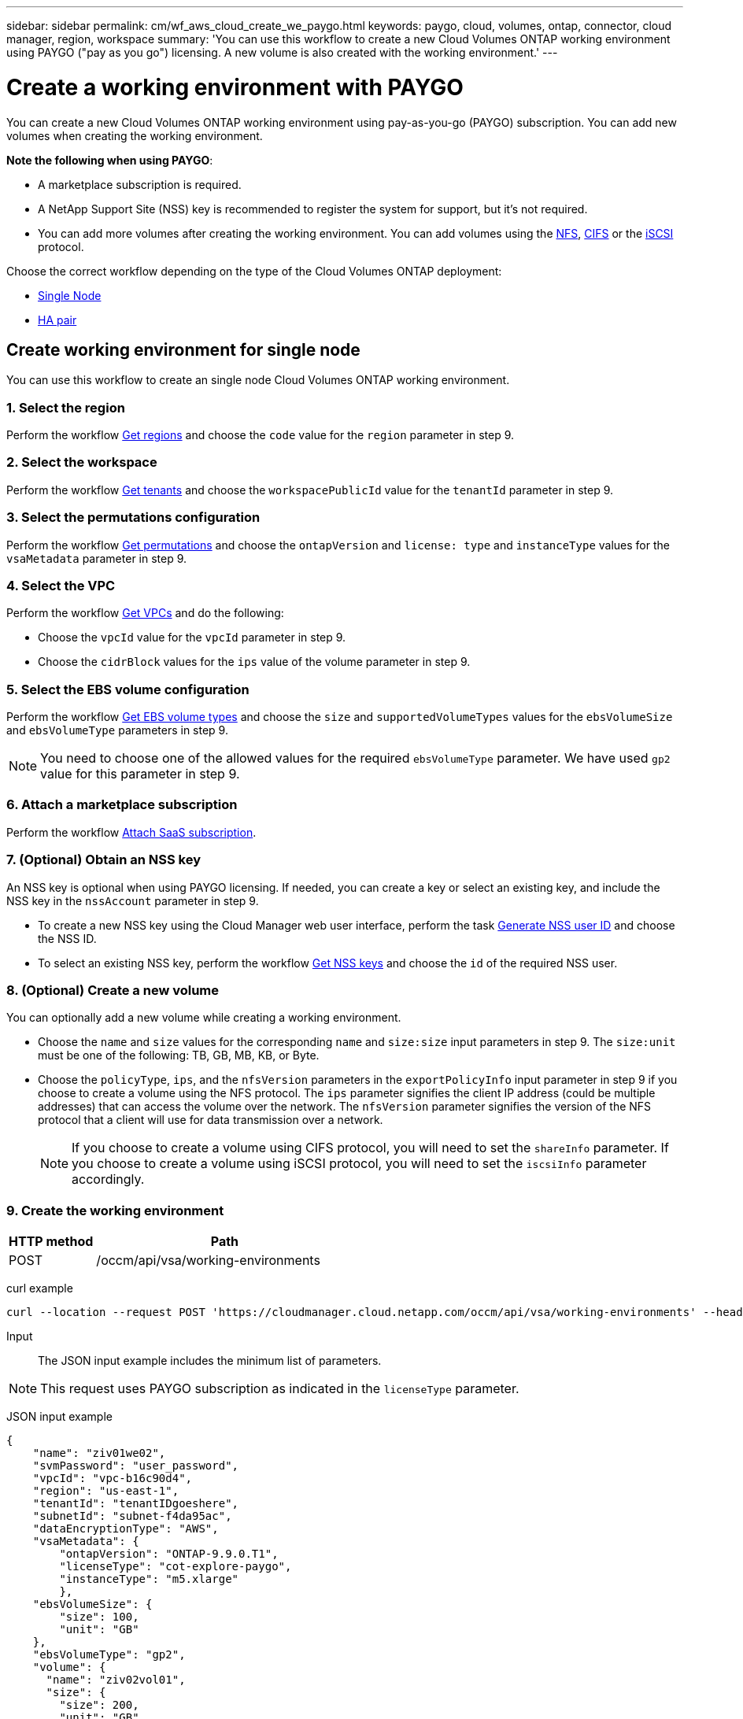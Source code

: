 ---
sidebar: sidebar
permalink: cm/wf_aws_cloud_create_we_paygo.html
keywords: paygo, cloud, volumes, ontap, connector, cloud manager, region, workspace
summary: 'You can use this workflow to create a new Cloud Volumes ONTAP working environment using PAYGO ("pay as you go") licensing. A new volume is also created with the working environment.'
---

= Create a working environment with PAYGO
:hardbreaks:
:nofooter:
:icons: font
:linkattrs:
:imagesdir: ./media/

[.lead]
You can create a new Cloud Volumes ONTAP working environment using pay-as-you-go (PAYGO) subscription. You can add new volumes when creating the working environment.

====
*Note the following when using PAYGO*:

* A marketplace subscription is required.
* A NetApp Support Site (NSS) key is recommended to register the system for support, but it's not required.
//* A new volume can also be created with this working environment.
* You can add more volumes after creating the working environment. You can add volumes using the link:wf_aws_ontap_create_vol_nfs.html[NFS], link:wf_aws_ontap_create_vol_cifs.html[CIFS] or the link:wf_aws_ontap_create_vol_iscsi.html[iSCSI] protocol.

====

Choose the correct workflow depending on the type of the Cloud Volumes ONTAP deployment:

* <<Create working environment for single node, Single Node>>
* <<Create working environment for high availability pair, HA pair>>

== Create working environment for single node

You can use this workflow to create an single node Cloud Volumes ONTAP working environment.

=== 1. Select the region

Perform the workflow link:wf_aws_cloud_md_get_regions.html#get-regions-for-single-node[Get regions] and choose the `code` value for the `region` parameter in step 9.

=== 2. Select the workspace

Perform the workflow link:wf_common_identity_get_tenants.html[Get tenants] and choose the `workspacePublicId` value for the `tenantId` parameter in step 9.

=== 3. Select the permutations configuration

Perform the workflow link:wf_aws_cloud_md_get_permutations.html#get-permutations-for-single-node[Get permutations] and choose the `ontapVersion` and `license: type` and `instanceType` values for the `vsaMetadata` parameter in step 9.

=== 4. Select the VPC

Perform the workflow link:wf_aws_cloud_md_get_vpcs.html#get-vpcs-for-single-node[Get VPCs] and do the following:

* Choose the `vpcId` value for the `vpcId` parameter in step 9.
* Choose the `cidrBlock` values for the `ips` value of the volume parameter in step 9.

=== 5. Select the EBS volume configuration

Perform the workflow link:wf_aws_cloud_md_get_ebs_vol_types.html#get-ebs-volume-types-for-single-node[Get EBS volume types] and choose the `size` and `supportedVolumeTypes` values for the `ebsVolumeSize` and `ebsVolumeType` parameters in step 9.

NOTE: You need to choose one of the allowed values for the required `ebsVolumeType` parameter. We have used `gp2` value for this parameter in step 9.

=== 6. Attach a marketplace subscription

Perform the workflow link:wf_common_occm_attach_subscription.html[Attach SaaS subscription].

=== 7. (Optional) Obtain an NSS key

An NSS key is optional when using PAYGO licensing. If needed, you can create a key or select an existing key, and include the NSS key in the `nssAccount` parameter in step 9.

* To create a new NSS key using the Cloud Manager web user interface, perform the task link:../platform/get_nss_key.html[Generate NSS user ID] and choose the NSS ID.

* To select an existing NSS key, perform the workflow link:wf_common_identity_get_nss_keys.html[Get NSS keys] and choose the `id` of the required NSS user.

=== 8. (Optional) Create a new volume

You can optionally add a new volume while creating a working environment.

* Choose the `name` and `size` values for the corresponding `name` and `size:size` input parameters in step 9. The `size:unit` must be one of the following: TB, GB, MB, KB, or Byte.

* Choose the `policyType`, `ips`, and the `nfsVersion` parameters in the `exportPolicyInfo` input parameter in step 9 if you choose to create a volume using the NFS protocol. The `ips` parameter signifies the client IP address (could be multiple addresses) that can access the volume over the network. The `nfsVersion` parameter signifies the version of the NFS protocol that a client will use for data transmission over a network.
+
NOTE: If you choose to create a volume using CIFS protocol, you will need to set the `shareInfo` parameter. If you choose to create a volume using iSCSI protocol, you will need to set the `iscsiInfo` parameter accordingly.


=== 9. Create the working environment

[cols="25,75"*,options="header"]
|===
|HTTP method
|Path
|POST
|/occm/api/vsa/working-environments
|===

curl example::
[source,curl]
curl --location --request POST 'https://cloudmanager.cloud.netapp.com/occm/api/vsa/working-environments' --header 'x-agent-id: <AGENT_ID>' --header 'Authorization: Bearer <ACCESS_TOKEN>' --header 'Content-Type: application/json' --d @JSONinput

Input::

The JSON input example includes the minimum list of parameters.

[NOTE]
This request uses PAYGO subscription as indicated in the `licenseType` parameter.

JSON input example::
[source,json]
{
    "name": "ziv01we02",
    "svmPassword": "user_password",
    "vpcId": "vpc-b16c90d4",
    "region": "us-east-1",
    "tenantId": "tenantIDgoeshere",
    "subnetId": "subnet-f4da95ac",
    "dataEncryptionType": "AWS",
    "vsaMetadata": {
        "ontapVersion": "ONTAP-9.9.0.T1",
        "licenseType": "cot-explore-paygo",
        "instanceType": "m5.xlarge"
        },
    "ebsVolumeSize": {
        "size": 100,
        "unit": "GB"
    },
    "ebsVolumeType": "gp2",
    "volume": {
      "name": "ziv02vol01",
      "size": {
        "size": 200,
        "unit": "GB"
      },
      "exportPolicyInfo": {
        "policyType": "custom",
        "ips": [
          "172.31.0.0/16"
        ],
       "nfsVersion": [
          "nfs3",
          "nfs4"
        ]
      },
      "snapshotPolicyName": "default",
      "enableThinProvisioning": true,
      "enableCompression": true,
      "enableDeduplication": true
    },
    "writingSpeedState": "NORMAL"
}

Output::

The JSON output example includes an example of the `VsaWorkingEnvironmentRresponse`.

JSON output example::

[source,json]
{
    "publicId": "VsaWorkingEnvironment-0NWsb1aX",
    "name": "ziv01we02",
    "tenantId": "tenantIDgoeshere",
    "svmName": "svm_ziv01we02",
    "creatorUserEmail": "user_email",
    "status": null,
    "awsProperties": null,
    "reservedSize": null,
    "encryptionProperties": null,
    "clusterProperties": null,
    "ontapClusterProperties": null,
    "actionsRequired": null,
    "interClusterLifs": null,
    "cronJobSchedules": null,
    "snapshotPolicies": null,
    "svms": null,
    "activeActions": null,
    "replicationProperties": null,
    "schedules": null,
    "cloudProviderName": "Amazon",
    "isHA": false,
    "workingEnvironmentType": "VSA",
    "supportRegistrationProperties": null,
    "supportRegistrationInformation": null,
    "haProperties": null,
    "capacityFeatures": null,
    "cloudSyncProperties": null,
    "supportedFeatures": null,
    "k8sProperties": null,
    "fpolicyProperties": null,
    "saasProperties": null,
    "cbsProperties": null,
    "complianceProperties": null,
    "monitoringProperties": null
}


== Create working environment for high availability pair
You can use this workflow to create an HA Cloud Volumes ONTAP working environment.

=== 1. Select the region

Perform the workflow link:wf_aws_cloud_md_get_regions.html#get-regions-for-high-availability-pair[Get regions] and choose the `code` value for the `region` parameter in step 11.

=== 2. Select the cloud provider account

Perform the workflow link:wf_common_identity_get_provider_accounts.html[Get cloud provider accounts] and choose the `publicId` value of the required account for the `cloudProviderAccount` parameter.

=== 3. Select the workspace

Perform the workflow link:wf_common_identity_get_tenants.html[Get tenants] and choose the `workspacePublicId` value for the `tenantId` parameter in step 12.

=== 4. Select the permutations configuration

Perform the workflow link:wf_aws_cloud_md_get_permutations.html#get-permutations-for-high-availability-pair[Get permutations] and choose the `ontapVersion` and `license: type` and `instanceType` values for the `vsaMetadata` parameter in step 12.

=== 5. Select the packages configuration
Perform the link:wf_aws_cloud_md_get_packages.html[Get Packages] and choose the `packageName`, `instanceTenancy` and `writingSpeedState` values for the corresponding parameters in step 12.

=== 6. Select the VPC

Perform the workflow link:wf_aws_cloud_md_get_vpcs.html#get-vpcs-for-high-availability-pair[Get VPCs] and do the following:

* Choose the `vpcId` value for the `vpcId` parameter in step 12.
* Choose three subnets and choose the `subnetId` value for the `haParams:mediatorSubnetId`, `haParams:node1SubnetId`, `haParams:node2SubnetId` in step 12.
* Select the IPs for the `clusterFloatingIP`, `dataFloatingIP`, `dataFloatingIP2` values for the corresponding parameters in step 12.

=== 7. Select route table

Perform the workflow link:wf_aws_cloud_md_get_route_tables.html[Get route tables] and choose the `id` value of the required route table for `haParams:routeTableIds` parameter is step 12.

=== 8. Select the EBS volume configuration

Perform the workflow link:wf_aws_cloud_md_get_ebs_vol_types.html#get-ebs-volume-types-for-high-availability-pair[Get EBS volume types] and choose the `size` and `supportedVolumeTypes` values  for the `ebsVolumeSize` and `ebsVolumeType` parameters in step 12.

NOTE: You need to choose one of the allowed values for the required `ebsVolumeType` parameter. We have used `gp2` value for this parameter in step 12.

=== 9. Attach a marketplace subscription

Perform the workflow link:wf_common_occm_attach_subscription.html[Attach SaaS subscription].

=== 10. (Optional) Obtain an NSS key

An NSS key is optional when using PAYGO licensing. If needed, you can create a key or select an existing key, and include the NSS key in the `nssAccount` parameter in step 12.

* To create a new NSS key using the Cloud Manager web user interface, perform the task link:../platform/get_nss_key.html[Generate NSS user ID] and choose the NSS ID.

* To select an existing NSS key, perform the workflow link:wf_common_identity_get_nss_keys.html[Get NSS keys] and choose the `id` of the required NSS user.

=== 11. (Optional) Create a new volume

You can optionally add a new volume while creating a working environment.

* Choose the `name` and `size` values for the corresponding `name` and `size:size` input parameters in step 12. The `size:unit` must be one of the following: TB, GB, MB, KB, or Byte.

* Choose the `policyType`, `ips`, and the `nfsVersion` parameters in the `exportPolicyInfo` input parameter in step 12 if you choose to create a volume using the NFS protocol. The `ips` parameter signifies the client IP address (could be multiple addresses) that can access the volume over the network. The `nfsVersion` parameter signifies the version of the NFS protocol that a client will use for data transmission over a network.
+
NOTE: If you choose to create a volume using CIFS protocol, you will need to set the `shareInfo` parameter. If you choose to create a volume using iSCSI protocol, you will need to set the `iscsiInfo` parameter accordingly.

=== 12. Create the working environment

[cols="25,75"*,options="header"]
|===
|HTTP method
|Path
|POST
|/occm/api/aws/ha/working-environments
|===

curl example::
[source,curl]
curl --location --request POST 'https://cloudmanager.cloud.netapp.com/occm/api/aws/ha/working-environments' --header 'x-agent-id: <AGENT_ID>' --header 'Authorization: Bearer <ACCESS_TOKEN>' --header 'Content-Type: application/json' --d @JSONinput

Input::

The JSON input example includes the minimum list of parameters.

[NOTE]
This request uses PAYGO licensing as indicated in the `licenseType` parameter.

JSON input example::
[source,json]
{
  "name": "ziv04we02ha",
  "svmPassword": "password",
  "vpcId": "vpc-b16c90d4",
  "region": "us-east-1",
  "tenantId": "tenantIDgoeshere",
  "ebsVolumeSize": {
    "size": 100,
    "unit": "GB"
  },
  "ebsVolumeType": "gp2",
  "vsaMetadata": {
    "ontapVersion": "ONTAP-9.9.0X6.T1.ha",
    "licenseType": "ha-cot-explore-paygo",
    "instanceType": "m5.xlarge"
  },
  "dataEncryptionType": "AWS",
  "ontapEncryptionParameters": null,
  "haParams": {
    "node1SubnetId": "subnet-f4da95ac",
    "node2SubnetId": "subnet-b4387a9e",
    "mediatorSubnetId": "subnet-76e6d400",
    "clusterFloatingIP": "4.4.4.4",
    "dataFloatingIP": "5.5.5.5",
    "dataFloatingIP2": "6.6.6.6",
    "mediatorKeyPairName": "Developers_Virginia",
    "routeTableIds": [
      "rtb-02a45467"
    ],
    "failoverMode": "FloatingIP",
    "mediatorAssignPublicIP": true
  },
  "volume": {
    "name": "ziv02vol01",
    "size": {
      "size": 200,
      "unit": "GB"
    },
    "exportPolicyInfo": {
      "policyType": "custom",
      "ips": [
        "172.31.0.0/16"
      ],
     "nfsVersion": [
        "nfs3",
        "nfs4"
      ]
    },
    "snapshotPolicyName": "default",
    "enableThinProvisioning": true,
    "enableCompression": true,
    "enableDeduplication": true
  },
  "optimizedNetworkUtilization": false,
  "instanceTenancy": "default",
  "packageName": "aws_ha_poc",
  "cloudProviderAccount": "InstanceProfile",
  "backupVolumesToCbs": false,
  "enableMonitoring": "false",
  "writingSpeedState": "NORMAL"
}


Output::

The JSON output example includes an example of the HA working environment details.

JSON output example::
[source,json]
{
    "publicId": "VsaWorkingEnvironment-sQ9AELDS",
    "name": "ziv04we02ha",
    "tenantId": "tenantIDshownhere",
    "svmName": "svm_ziv04we02ha",
    "creatorUserEmail": "user_email",
    "status": null,
    "awsProperties": null,
    "reservedSize": null,
    "encryptionProperties": null,
    "clusterProperties": null,
    "ontapClusterProperties": null,
    "actionsRequired": null,
    "interClusterLifs": null,
    "cronJobSchedules": null,
    "snapshotPolicies": null,
    "svms": null,
    "activeActions": null,
    "replicationProperties": null,
    "schedules": null,
    "cloudProviderName": "Amazon",
    "isHA": true,
    "workingEnvironmentType": "VSA",
    "supportRegistrationProperties": null,
    "supportRegistrationInformation": null,
    "haProperties": null,
    "capacityFeatures": null,
    "cloudSyncProperties": null,
    "supportedFeatures": null,
    "k8sProperties": null,
    "fpolicyProperties": null,
    "saasProperties": null,
    "cbsProperties": null,
    "complianceProperties": null,
    "monitoringProperties": null
}
